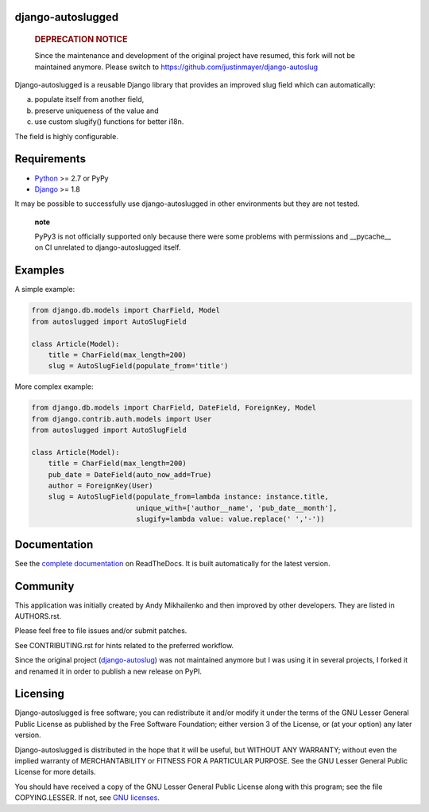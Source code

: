 django-autoslugged
==================

|Python| |Django| |PyPIv| |PyPIs| |Build Status| |Coverage Status|

|Docs stable| |Docs latest|

    .. rubric:: DEPRECATION NOTICE
       :name: deprecation-notice

    Since the maintenance and development of the original project have
    resumed, this fork will not be maintained anymore. Please switch to
    https://github.com/justinmayer/django-autoslug

Django-autoslugged is a reusable Django library that provides an
improved slug field which can automatically:

a) populate itself from another field,
b) preserve uniqueness of the value and
c) use custom slugify() functions for better i18n.

The field is highly configurable.

Requirements
============

-  `Python <https://www.python.org/>`__ >= 2.7 or PyPy
-  `Django <https://www.djangoproject.com/>`__ >= 1.8

It may be possible to successfully use django-autoslugged in other
environments but they are not tested.

    **note**

    PyPy3 is not officially supported only because there were some
    problems with permissions and \_\_pycache\_\_ on CI unrelated to
    django-autoslugged itself.

Examples
========

A simple example:

.. code:: python

    from django.db.models import CharField, Model
    from autoslugged import AutoSlugField

    class Article(Model):
        title = CharField(max_length=200)
        slug = AutoSlugField(populate_from='title')

More complex example:

.. code:: python

    from django.db.models import CharField, DateField, ForeignKey, Model
    from django.contrib.auth.models import User
    from autoslugged import AutoSlugField

    class Article(Model):
        title = CharField(max_length=200)
        pub_date = DateField(auto_now_add=True)
        author = ForeignKey(User)
        slug = AutoSlugField(populate_from=lambda instance: instance.title,
                             unique_with=['author__name', 'pub_date__month'],
                             slugify=lambda value: value.replace(' ','-'))

Documentation
=============

See the `complete
documentation <http://django-autoslug.readthedocs.org>`__ on
ReadTheDocs. It is built automatically for the latest version.

Community
=========

This application was initially created by Andy Mikhailenko and then
improved by other developers. They are listed in AUTHORS.rst.

Please feel free to file issues and/or submit patches.

See CONTRIBUTING.rst for hints related to the preferred workflow.

Since the original project
(`django-autoslug <https://github.com/neithere/django-autoslug>`__) was
not maintained anymore but I was using it in several projects, I forked
it and renamed it in order to publish a new release on PyPI.

Licensing
=========

Django-autoslugged is free software; you can redistribute it and/or
modify it under the terms of the GNU Lesser General Public License as
published by the Free Software Foundation; either version 3 of the
License, or (at your option) any later version.

Django-autoslugged is distributed in the hope that it will be useful,
but WITHOUT ANY WARRANTY; without even the implied warranty of
MERCHANTABILITY or FITNESS FOR A PARTICULAR PURPOSE. See the GNU Lesser
General Public License for more details.

You should have received a copy of the GNU Lesser General Public License
along with this program; see the file COPYING.LESSER. If not, see `GNU
licenses <http://gnu.org/licenses/>`__.

.. |Python| image:: https://img.shields.io/badge/Python-2.7,3.4,3.5,3.6-blue.svg?style=flat-square
   :target: /
.. |Django| image:: https://img.shields.io/badge/Django-1.9,1.10,1.11,2.0-blue.svg?style=flat-square
   :target: /
.. |PyPIv| image:: https://img.shields.io/pypi/v/django-autoslugged.svg?style=flat-square
   :target: https://pypi.org/project/django-autoslugged
.. |PyPIs| image:: https://img.shields.io/pypi/status/django-autoslugged.svg
   :target: https://pypi.org/project/django-autoslugged
.. |Build Status| image:: https://travis-ci.org/mbourqui/django-autoslugged.svg?branch=master
   :target: https://travis-ci.org/mbourqui/django-autoslugged
.. |Coverage Status| image:: https://coveralls.io/repos/github/mbourqui/django-autoslugged/badge.svg?branch=master
   :target: https://coveralls.io/github/mbourqui/django-autoslugged?branch=master
.. |Docs stable| image:: https://readthedocs.org/projects/django-autoslug/badge/?version=stable%0A%20:target:%20http://django-autoslug.readthedocs.org/en/stable/
.. |Docs latest| image:: https://readthedocs.org/projects/django-autoslug/badge/?version=latest%0A%20:target:%20http://django-autoslug.readthedocs.org/en/latest/

